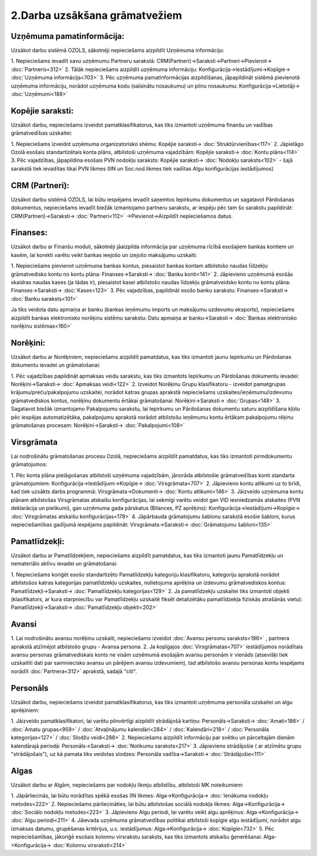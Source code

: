 .. 14134 2.Darba uzsākšana grāmatvežiem********************************** 

Uzņēmuma pamatinformācija:
``````````````````````````
Uzsākot darbu sistēmā OZOLS, sākotnēji nepieciešams aizpildīt Uzņēmuma
informāciju:

1. Nepieciešams ievadīt savu uzņēmumu Partneru sarakstā:
CRM(Partneri)->Saraksti->Partneri->Pievienot-> :doc:`Partneris<312>`
2. Tālāk nepieciešams aizpildīt uzņēmuma informāciju:
Konfigurācija->Iestādījumi->Kopīgie-> :doc:`Uzņēmuma informācija<703>`
3. Pēc uzņēmuma pamatinformācijas aizpildīšanas, jāpapildināt sistēmā
pievienotā uzņēmuma informāciju, norādot uzņēmuma kodu (saīsinātu
nosaukumu) un pilnu nosaukumu: Konfigurācija->Lietotāji->
:doc:`Uzņēmumi<188>`


Kopējie saraksti:
`````````````````
Uzsākot darbu, nepieciešams izveidot pamatklasifikatorus, kas tiks
izmantoti uzņēmuma finanšu un vadības grāmatvedības uzskaitei:

1. Nepieciešams izveidot uzņēmuma organizatorisko shēmu: Kopējie
saraksti-> :doc:`Struktūrvienības<117>`
2. Jāpielāgo Ozolā esošais standartizētais konta plāns, atbilstoši
uzņēmuma vajadzībām: Kopējie saraksti-> :doc:`Kontu plāns<114>`
3. Pēc vajadzības, jāpapildina esošais PVN nodokļu saraksts: Kopējie
saraksti-> :doc:`Nodokļu saraksts<102>` - šajā sarakstā tiek ievadītas
tikai PVN likmes (IIN un Soc.nod.likmes tiek vadītas Algu
konfigurācijas iestādījumos)


CRM (Partneri):
```````````````
Uzsākot darbu sistēmā OZOLS, lai būtu iespējams ievadīt saņemtos
Iepirkumu dokumentus un sagatavot Pārdošanas dokumentus, nepieciešams
ievadīt biežāk izmantojamo partneru sarakstu, ar iespēju pēc tam šo
sarakstu papildināt: CRM(Partneri)->Saraksti-> :doc:`Partneri<112>`
->Pievienot->Aizpildīt nepieciešamos datus.


Finanses:
`````````
Uzsākot darbu ar Finanšu moduli, sākotnēji jāaizpilda informācija par
uzņēmuma rīcībā esošajiem bankas kontiem un kasēm, lai korekti varētu
veikt bankas ieejošo un izejošo maksājumu uzskaiti:

1. Nepieciešams pievienot uzņēmuma bankas kontus, piesaistot bankas
kontam atbilstošo naudas līdzekļu grāmatvedisko kontu no kontu plāna:
Finanses->Saraksti-> :doc:`Banku konti<141>`
2. Jāpievieno uzņēmumā esošās skaidras naudas kases (ja tādas ir),
piesaistot kasei atbilstošo naudas līdzekļu grāmatveidsko kontu no
kontu plāna: Finanses->Saraksti-> :doc:`Kases<123>`
3. Pēc vajadzības, papildināt esošo banku sarakstu:
Finanses->Saraksti-> :doc:`Banku saraksts<101>`

Ja tiks veidota datu apmaiņa ar banku (bankas ieņēmumu imports un
maksājumu uzdevumu eksports), nepieciešams aizpildīt bankas
elektronisko norēķinu sistēmu sarakstu: Datu apmaiņa ar
banku->Saraksti-> :doc:`Bankas elektronisko norēķinu sistēmas<160>`


Norēķini:
`````````
Uzsākot darbu ar Norēķiniem, nepieciešams aizpildīt pamatdatus, kas
tiks izmantoti jaunu Iepirkumu un Pārdošanas dokumentu ievadei un
grāmatošanai:

1. Pēc vajadzības papildināt apmaksas veidu sarakstu, kas tiks
izmantots Iepirkumu un Pārdošanas dokumentu ievadei:
Norēķini->Saraksti-> :doc:`Apmaksas veidi<122>`
2. Izveidot Norēķinu Grupu klasifikatoru - izveidot pamatgrupas
krājumu/preču/pakalpojumu uzskaitei, norādot katras grupas aprakstā
nepieciešams uzskaites/ieņēmumu/izdevumu grāmatvediskos kontus,
norēķinu dokumentu ērtākai grāmatošanai: Norēķini->Saraksti->
:doc:`Grupas<148>`
3. Sagatavot biežāk izmantojamo Pakalpojumu sarakstu, lai Iepirkumu un
Pārdošanas dokumentu saturu aizpildīšana kļūtu pēc iespējas
automatizētāka, pakalpojumu aprakstā norādot atbilstošu ieņēmumu kontu
ērtākam pakalpojumu rēķinu grāmatošanas procesam: Norēķini->Saraksti->
:doc:`Pakalpojumi<108>`


Virsgrāmata
```````````
Lai nodrošinātu grāmatošanas procesu Ozolā, nepieciešams aizpildīt
pamatdatus, kas tiks izmantoti pirmdokumentu grāmatojumos:

1. Pēc konta plāna pielāgošanas atbilstoši uzņēmuma vajadzībām,
jānorāda atbilstošie grāmatvedības konti standarta grāmatojumiem:
Konfigurācija->Iestādījumi->Kopīgie-> :doc:`Virsgrāmata<707>`
2. Jāpievieno kontu atlikumi uz to brīdi, kad tiek uzsākts darbs
programmā: Virsgrāmata->Dokumenti-> :doc:`Kontu atlikumi<146>`
3. Jāizveido uzņēmuma kontu plānam atbilstošas Virsgrāmatas atskaišu
konfigurācijas, lai sekmīgi varētu veidot gan VID iesniedzamās
atskaites (PVN deklarācija un pielikumi), gan uzņēmuma gada pārskatus
(Bilances, PZ aprēķins): Konfigurācija->Iestādījumi->Kopīgie->
:doc:`Virsgrāmatas atskaišu konfigurācijas<179>`
4. Jāpārbauda grāmatojumu šablonu sarakstā esošie šabloni, kurus
nepieciešamības gadījumā iespējams papildināt: Virsgrāmata->Saraksti->
:doc:`Grāmatojumu šabloni<135>`


Pamatlīdzekļi:
``````````````
Uzsākot darbu ar Pamatlīdzekļiem, nepieciešams aizpildīt pamatdatus,
kas tiks izmantoti jaunu Pamatlīdzekļu un nemateriālo aktīvu ievadei
un grāmatošanai:

1. Nepieciešams koriģēt esošo standartizēto Pamatlīdzekļu kategoriju
klasifikatoru, kategoriju aprakstā norādot atbilstošos katras
kategorijas pamatlīdzekļu uzskaites, nolietojuma aprēķina un izdevumu
grāmatvediskos kontus: Pamatlīdzekļi->Saraksti-> :doc:`Pamatlīdzekļu
kategorijas<129>`
2. Ja pamatlīdzekļu uzskaitei tiks izmantoti objekti (klasifikators,
ar kura starpniecību var Pamatlīdzekļu uzskaitē fiksēt detalizētāku
pamatlīdzekļa fiziskās atrašānās vietu): Pamatlīdzekļi->Saraksti->
:doc:`Pamatlīdzekļu objekti<202>`


Avansi
``````
1. Lai nodrošinātu avansu norēķinu uzskaiti, nepieciešams izveidot
:doc:`Avansu personu saraksts<196>` , partnera aprakstā atzīmējot
atbilstošo grupu - Avansa persona.
2. Ja kopīgajos :doc:`Virsgrāmatas<707>` iestādījumos norādītais
avansu personas grāmatvediskais konts ne visām uzņēmumā esošajām
avansu personām ir vienāds (atsevišķi tiek uzskaitīti dati par
saimniecisko avansu un pārējiem avansu izdevumiem), tad atbilstošo
avansu personas kontu iespējams norādīt :doc:`Partnera<312>` aprakstā,
sadaļā "citi".


Personāls
`````````
Uzsākot darbu, nepieciešams izveidot pamatklasifikatorus, kas tiks
izmantoti uzņēmuma personāla uzskaitei un algu aprēķiniem:

1. Jāizveido pamatklasifikatori, lai varētu pilnvērtīgi aizpildīt
strādājošā kartiņu: Personāls->Saraksti-> :doc:`Amati<186>` /
:doc:`Amatu grupas<959>` / :doc:`Atvaļinājumu kalendāri<284>` /
:doc:`Kalendāri<218>` / :doc:`Personāla kategorijas<127>` /
:doc:`Slodžu veidi<288>`
2. Nepieciešams aizpildīt informāciju par svētku un pārceltajām dienām
kalendārajā periodā: Personāls->Saraksti-> :doc:`Notikumu
saraksts<217>`
3. Jāpievieno strādājošie ( ar atzīmētu grupu "strādājošais"), uz kā
pamata tiks veidotas slodzes: Personāla vadība->Saraksti->
:doc:`Strādājošie<111>`


Algas
`````
Uzsākot darbu ar Algām, nepieciešams par nodokļu likmju atbilstību,
atbilstoši MK noteikumiem:

1. Jāpārliecinās, lai būtu norādītas spēkā esošas IIN likmes:
Alga->Konfigurācija-> :doc:`Ienākuma nodokļu metodes<222>`
2. Nepieciešams pārliecināties, lai būtu atbilstošas sociālā nodokļa
likmes: Alga->Konfigurācija-> :doc:`Sociālo nodokļu metodes<223>`
3. Jāpievieno Algu periodi, lai varētu veikt algu aprēķinus:
Alga->Konfigurācija-> :doc:`Algu periodi<211>`
4. Jāievada uzņēmuma grāmatvedības politikai atbilstoši kopīgie algu
iestādījumi, norādot algu izmaksas datumu, grupēšanas kritērijus, u.c.
iestādījumus: Alga->Konfigurācija-> :doc:`Kopīgie<732>`
5. Pēc nepieciešamības, jākoriģē esošais kolonnu virsrakstu saraksts,
kas tiks izmantots atskaišu ģenerēšanai: Alga->Konfigurācija->
:doc:`Kolonnu virsraksti<214>`

 